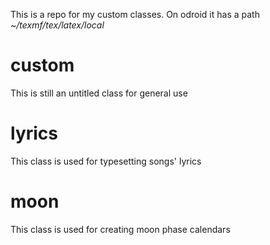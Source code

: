 This is a repo for my custom classes.
On odroid it has a path [[~/texmf/tex/latex/local]]
* custom
This is still an untitled class for general use
* lyrics
This class is used for typesetting songs' lyrics
* moon
This class is used for creating moon phase calendars
* COMMENT Errors
** 
Gives errors on build, but no problems seen.

path: [[~/4d8c8994-70e4-4174-88e2-7bf59019245b/home/work/teaching/logos/python/classes/05/1111/]]

